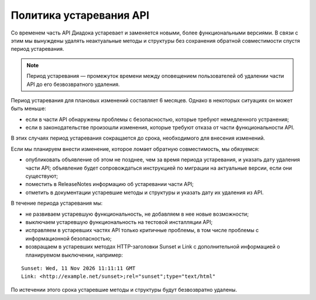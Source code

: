 Политика устаревания API
========================

Со временем часть API Диадока устаревает и заменяется новыми, более функциональными версиями. В связи с этим мы вынуждены удалять неактуальные методы и структуры без сохранения обратной совместимости спустя период устаревания.

.. note::
	Период устаревания — промежуток времени между оповещением пользователей об удалении части API до его безвозвратного удаления.

Период устаревания для плановых изменений составляет 6 месяцев. Однако в некоторых ситуациях он может быть меньше:

- если в части API обнаружены проблемы с безопасностью, которые требуют немедленного устранения;
- если в законодательстве произошли изменения, которые требуют отказа от части функциональности API.

В этих случаях период устаревания сокращается до срока, необходимого для внесения изменений.

Если мы планируем внести изменение, которое ломает обратную совместимость, мы обязуемся:

- опубликовать объявление об этом не позднее, чем за время периода устаревания, и указать дату удаления части API; объявление будет сопровождаться инструкцией по миграции на актуальные версии, если они существуют;
- поместить в ReleaseNotes информацию об устаревании части API;
- отметить в документации устаревшие методы и структуры и указать дату их удаления из API.

В течение периода устаревания мы:

- не развиваем устаревшую функциональность, не добавляем в нее новые возможности;
- выключаем устаревшую функциональность на тестовой инсталляции API;
- исправляем в устаревших частях API только критичные проблемы, в том числе проблемы с информационной безопасностью;
- возвращаем в устаревших методах HTTP-заголовки Sunset и Link с дополнительной информацией о планируемом выключении, например:

::

	Sunset: Wed, 11 Nov 2026 11:11:11 GMT
	Link: <http://example.net/sunset>;rel="sunset";type="text/html"

По истечении этого срока устаревшие методы и структуры будут безвозвратно удалены.